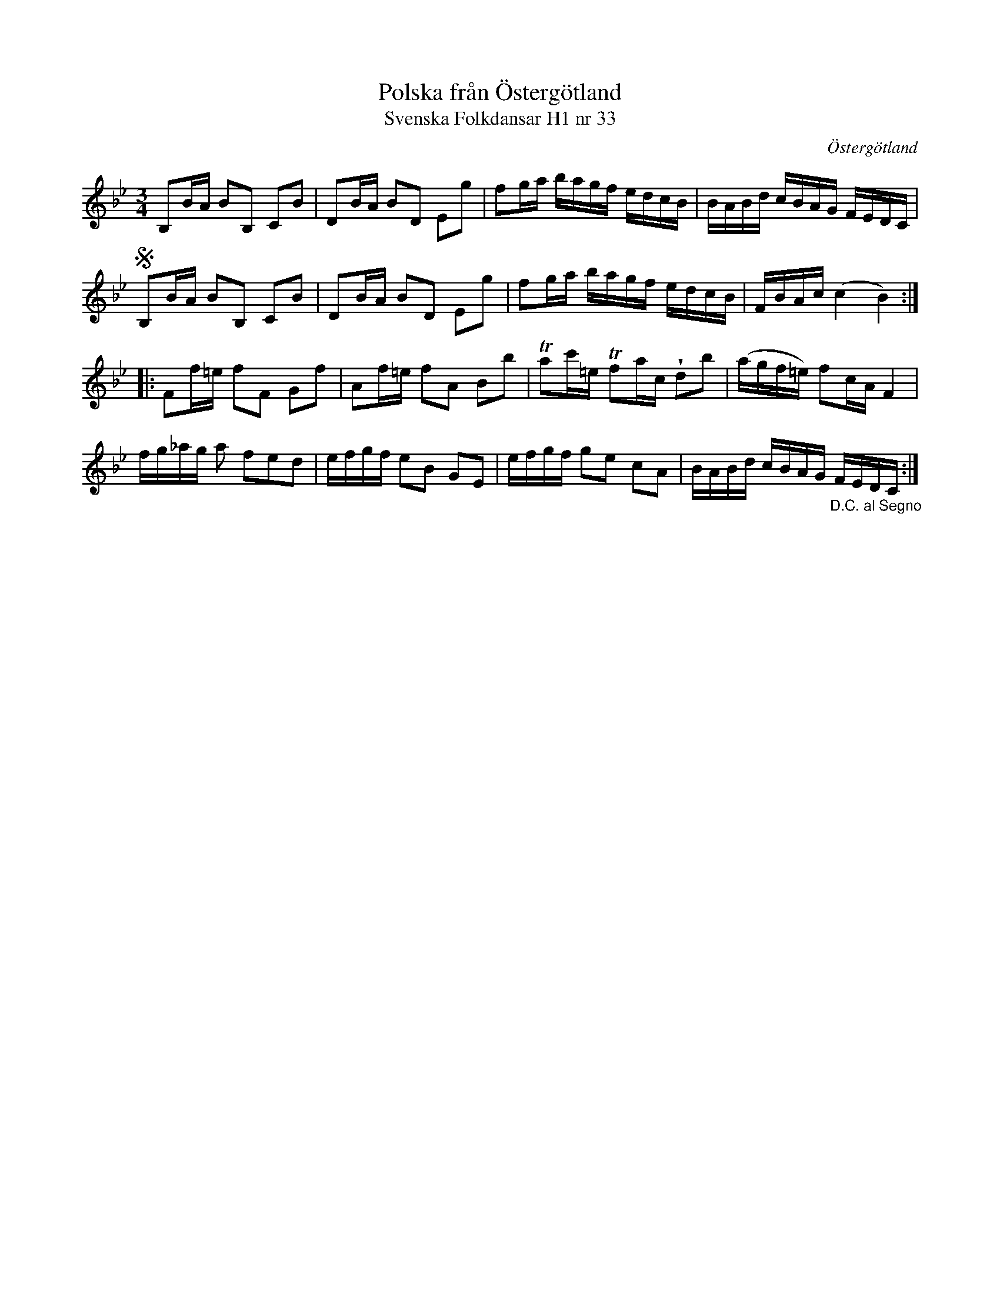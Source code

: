 %%abc-charset utf-8

X:33
T:Polska från Östergötland
T:Svenska Folkdansar H1 nr 33
O:Östergötland
B:Traditioner av Svenska Folkdansar Häfte 1, nr 33
R:Polska
Z:Nils L
U:V=wedge
N:Se även + och +
M:3/4
L:1/16
K:Bb
B,2BA  B2B,2 C2B2   | D2BA  B2D2 E2g2 | f2ga    bagf  edcB  | BABd    cBAG FEDC  |
SB,2BA B2B,2 C2B2   | D2BA  B2D2 E2g2 | f2ga    bagf  edcB  | FBAc    (c4  B4)  ::
F2f=e  f2F2  G2f2   | A2f=e f2A2 B2b2 | Ta2c'=e Tf2ac Vd2b2 | (agf=e) f2cA F4    |
fg_ag  a2    f2e2d2 | efgf  e2B2 G2E2 | efgf    g2e2  c2A2  | BABd cBAG "_D.C. al Segno"FEDC :|

